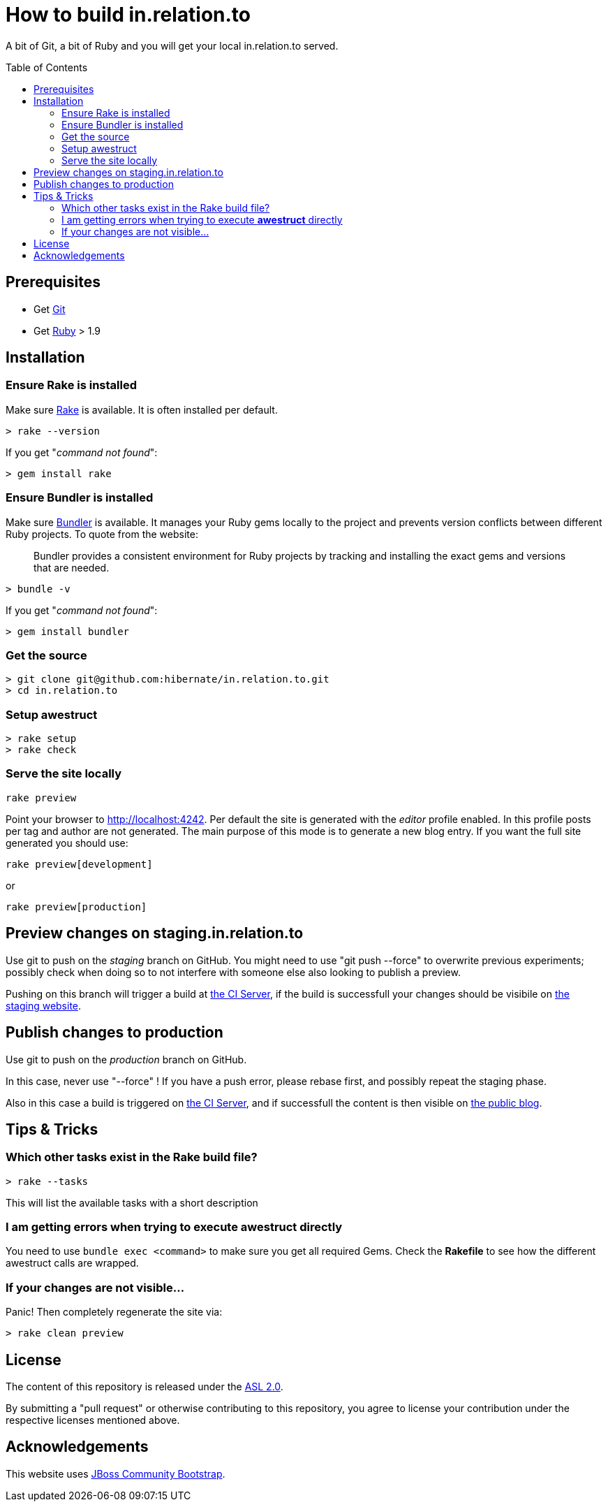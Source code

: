 = How to build in.relation.to
:awestruct-layout: title-nocol
:toc:
:toc-placement: preamble

A bit of Git, a bit of Ruby and you will get your local in.relation.to served.

== Prerequisites

* Get http://git-scm.com[Git]
* Get https://www.ruby-lang.org/en/[Ruby] > 1.9

== Installation

=== Ensure Rake is installed

Make sure https://github.com/jimweirich/rake[Rake] is available. It is often installed per default.

[source]
----
> rake --version
----

If you get "_command not found_":

[source]
----
> gem install rake
----

=== Ensure Bundler is installed

Make sure http://bundler.io/[Bundler] is available. It manages your Ruby gems locally to the project
and prevents version conflicts between different Ruby projects. To quote from the website:

____
Bundler provides a consistent environment for Ruby projects by tracking and installing the exact
gems and versions that are needed.
____

[source]
----
> bundle -v
----

If you get "_command not found_":

[source]
----
> gem install bundler
----

=== Get the source

[source]
----
> git clone git@github.com:hibernate/in.relation.to.git
> cd in.relation.to
----

=== Setup awestruct

[source]
----
> rake setup
> rake check
----

=== Serve the site locally

[source]
----
rake preview
----

Point your browser to http://localhost:4242. Per default the site is generated with
the _editor_ profile enabled. In this profile posts per tag and author are not
generated. The main purpose of this mode is to generate a new blog entry.
If you want the full site generated you should use:

[source]
----
rake preview[development]
----

or

[source]
----
rake preview[production]
----

== Preview changes on staging.in.relation.to

Use git to push on the _staging_ branch on GitHub.
You might need to use "git push --force" to overwrite previous experiments;
possibly check when doing so to not interfere with someone else also looking to publish a preview.

Pushing on this branch will trigger a build at http://ci.hibernate.org/view/Website/job/staging.in.relation.to/[the CI Server],
if the build is successfull your changes should be visibile on http://staging.in.relation.to.org/[the staging website].

== Publish changes to production

Use git to push on the _production_ branch on GitHub.

In this case, never use "--force" !
If you have a push error, please rebase first, and possibly repeat the staging phase.

Also in this case a build is triggered on http://ci.hibernate.org/view/Website/job/in.relation.to/[the CI Server],
and if successfull the content is then visible on http://in.relation.to.org/[the public blog].


== Tips & Tricks

=== Which other tasks exist in the Rake build file?

[source]
----
> rake --tasks
----

This will list the available tasks with a short description

=== I am getting errors when trying to execute *awestruct* directly

You need to use `bundle exec <command>` to make sure you get all required Gems. Check the *Rakefile*
to see how the different awestruct calls are wrapped.

=== If your changes are not visible...

Panic! Then completely regenerate the site via:

[source]
----
> rake clean preview
----

== License

The content of this repository is released under the link:http://www.apache.org/licenses/LICENSE-2.0.txt[ASL 2.0].

By submitting a "pull request" or otherwise contributing to this repository, you
agree to license your contribution under the respective licenses mentioned above.

== Acknowledgements

This website uses https://github.com/jbossorg/bootstrap-community[JBoss Community Bootstrap].


